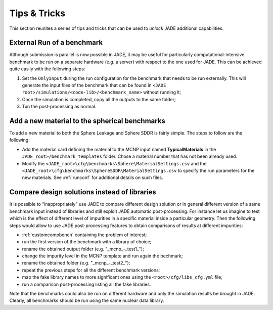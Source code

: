 #############
Tips & Tricks
#############

This section reunites a series of tips and tricks that can be used to *unlock*
JADE additional capabilities.

.. _externalrun:

External Run of a benchmark
===========================
Although submission is parallel is now possible in JADE, it may be useful for 
particularly computational-intensive benchmark to be run on a separate hardware
(e.g. a server) with respect to the one used for JADE. This can be achieved quite easily
with the following steps:

#. Set the ``OnlyInput`` during the run configuration for the benchmark that needs to
   be run externally. This
   will generate the input files of the benchmark that can be found in
   ``<JADE root>/simulations/<code-lib>/<benchmark_name>``
   without running it;
#. Once the simulation is completed, copy all the outputs to the same folder;
#. Tun the post-processing as normal.

Add a new material to the spherical benchmarks
==============================================
To add a new material to both the Sphere Leakage and Sphere SDDR is fairly simple.
The steps to follow are the following:

* Add the material card defining the material to the MCNP input named
  **TypicalMaterials** in the ``JADE_root>/benchmark_templates`` folder.
  Chose a material number that has not been already used.
* Modify the ``<JADE_root>\cfg\benchmarks\Sphere\MaterialSettings.csv``
  and the ``<JADE_root>\cfg\benchmarks\SphereSDDR\MaterialSettings.csv``
  to specify the run parameters for the new materials. See :ref:`runconf` for
  additional details on such files.

Compare design solutions instead of libraries
=============================================
It is possible to "inappropriately" use JADE to compare different
design solution or in general different version of a same benchmark input instead 
of libraries and still exploit JADE automatic post-processing. For instance
let us imagine to test which is the effect of different level of impurities 
in a specific material inside a particular geometry. Then the following steps
would allow to use JADE post-processing features to obtain comparisons of results
at different impurities:

* :ref:`customcompbench` containing the problem of interest;
* run the first version of the benchmark with a library of choice;
* rename the obtained output folder (e.g. "_mcnp_-_test1_");
* change the impurity level in the MCNP template and run again the bechmark;
* rename the obtained folder (e.g. "_mcnp_-_test2_");
* repeat the previous steps for all the different benchmark versions;
* map the fake library names to more significant ones using the ``<root>/cfg/libs_cfg.yml`` file;
* run a comparison post-processing listing all the fake libraries.

Note that the benchmarks could also be run on different hardware and only the simulation
results be brought in JADE. Clearly, all benchmarks should be run using the same
nuclear data library.
